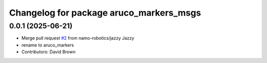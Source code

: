 ^^^^^^^^^^^^^^^^^^^^^^^^^^^^^^^^^^^^^^^^
Changelog for package aruco_markers_msgs
^^^^^^^^^^^^^^^^^^^^^^^^^^^^^^^^^^^^^^^^

0.0.1 (2025-06-21)
------------------
* Merge pull request `#2 <https://github.com/namo-robotics/aruco_markers/issues/2>`_ from namo-robotics/jazzy
  Jazzy
* rename to aruco_markers
* Contributors: David Brown
